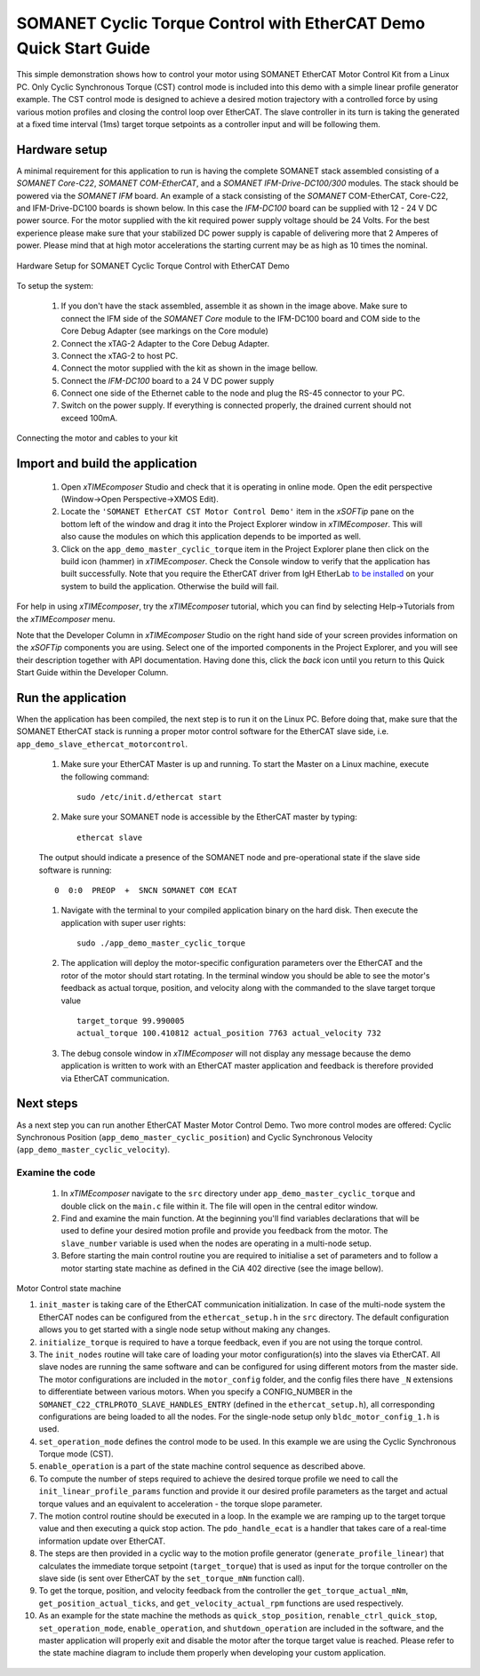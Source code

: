 ﻿.. _SOMANET_Cyclic_Torque_Control_with_EtherCAT_Demo_Quickstart:

SOMANET Cyclic Torque Control with EtherCAT Demo Quick Start Guide
==================================================================

This simple demonstration shows how to control your motor using SOMANET EtherCAT Motor Control Kit from a Linux PC. Only Cyclic Synchronous Torque (CST) control mode is included into this demo with a simple linear profile generator example. The CST control mode is designed to achieve a desired motion trajectory with a controlled force by using various motion profiles and closing the control loop over EtherCAT. The slave controller in its turn is taking the generated at a fixed time interval (1ms) target torque setpoints as a controller input and will be following them. 

Hardware setup
++++++++++++++

A minimal requirement for this application to run is having the complete SOMANET stack assembled consisting of a *SOMANET Core-C22*, *SOMANET COM-EtherCAT*, and a *SOMANET IFM-Drive-DC100/300* modules. The stack should be powered via the *SOMANET IFM* board. An example of a stack consisting of the *SOMANET* COM-EtherCAT, Core-C22, and IFM-Drive-DC100 boards is shown below. In this case the *IFM-DC100* board can be supplied with 12 - 24 V DC power source. For the motor supplied with the kit required power supply voltage should be 24 Volts. For the best experience please make sure that your stabilized DC power supply is capable of delivering more that 2 Amperes of power. Please mind that at high motor accelerations the starting current may be as high as 10 times the nominal.     

.. figure:: images/ethercat_stack.jpg
   :align: center

   Hardware Setup for SOMANET Cyclic Torque Control with EtherCAT Demo

To setup the system:

   #. If you don't have the stack assembled, assemble it as shown in the image above. Make sure to connect the IFM side of the *SOMANET Core* module to the IFM-DC100 board and COM side to the Core Debug Adapter (see markings on the Core module)
   #. Connect the xTAG-2 Adapter to the Core Debug Adapter.
   #. Connect the xTAG-2 to host PC. 
   #. Connect the motor supplied with the kit as shown in the image bellow.
   #. Connect the *IFM-DC100* board to a 24 V DC power supply
   #. Connect one side of the Ethernet cable to the node and plug the RS-45 connector to your PC.
   #. Switch on the power supply. If everything is connected properly, the drained current should not exceed 100mA. 

.. figure:: images/stack_and_motor.jpg
   :align: center

   Connecting the motor and cables to your kit


Import and build the application
++++++++++++++++++++++++++++++++

   #. Open *xTIMEcomposer* Studio and check that it is operating in online mode. Open the edit perspective (Window->Open Perspective->XMOS Edit).
   #. Locate the ``'SOMANET EtherCAT CST Motor Control Demo'`` item in the *xSOFTip* pane on the bottom left of the window and drag it into the Project Explorer window in *xTIMEcomposer*. This will also cause the modules on which this application depends to be imported as well. 
   #. Click on the ``app_demo_master_cyclic_torque`` item in the Project Explorer plane then click on the build icon (hammer) in *xTIMEcomposer*. Check the Console window to verify that the application has built successfully. Note that you require the EtherCAT driver from IgH EtherLab `to be installed <http://doc.synapticon.com/wiki/index.php/EtherCAT_Master_Software>`_ on your system to build the application. Otherwise the build will fail.

For help in using *xTIMEcomposer*, try the *xTIMEcomposer* tutorial, which you can find by selecting Help->Tutorials from the *xTIMEcomposer* menu.

Note that the Developer Column in *xTIMEcomposer* Studio on the right hand side of your screen provides information on the *xSOFTip* components you are using. Select one of the imported components in the Project Explorer, and you will see their description together with API documentation. Having done this, click the `back` icon until you return to this Quick Start Guide within the Developer Column.


Run the application
+++++++++++++++++++

When the application has been compiled, the next step is to run it on the Linux PC. Before doing that, make sure that the SOMANET EtherCAT stack is running a proper motor control software for the EtherCAT slave side, i.e. ``app_demo_slave_ethercat_motorcontrol``.  

   #. Make sure your EtherCAT Master is up and running. To start the Master on a Linux machine, execute the following command: ::

       sudo /etc/init.d/ethercat start

   #. Make sure your SOMANET node is accessible by the EtherCAT master by typing: ::

       ethercat slave 

   The output should indicate a presence of the SOMANET node and pre-operational state if the slave side software is running: ::

       0  0:0  PREOP  +  SNCN SOMANET COM ECAT

   #. Navigate with the terminal to your compiled application binary on the hard disk. Then execute the application with super user rights: ::

       sudo ./app_demo_master_cyclic_torque 

   #. The application will deploy the motor-specific configuration parameters over the EtherCAT and the rotor of the motor should start rotating. In the terminal window you should be able to see the motor's feedback as actual torque, position, and velocity along with the commanded to the slave target torque value ::

       target_torque 99.990005 
       actual_torque 100.410812 actual_position 7763 actual_velocity 732

   #. The debug console window in *xTIMEcomposer* will not display any message because the demo application is written to work with an EtherCAT master application and feedback is therefore provided via EtherCAT communication.


Next steps
++++++++++

As a next step you can run another EtherCAT Master Motor Control Demo. Two more control modes are offered: Cyclic Synchronous Position (``app_demo_master_cyclic_position``) and Cyclic Synchronous Velocity (``app_demo_master_cyclic_velocity``).

Examine the code
................

   #. In *xTIMEcomposer* navigate to the ``src`` directory under ``app_demo_master_cyclic_torque`` and double click on the ``main.c`` file within it. The file will open in the central editor window.

   #. Find and examine the main function. At the beginning you'll find variables declarations that will be used to define your desired motion profile and provide you feedback from the motor. The ``slave_number`` variable is used when the nodes are operating in a multi-node setup.

   #. Before starting the main control routine you are required to initialise a set of parameters and to follow a motor starting state machine as defined in the CiA 402 directive (see the image bellow).

.. figure:: images/statemachine.png
   :width: 100%
   :align: center

   Motor Control state machine

   #. ``init_master`` is taking care of the EtherCAT communication initialization. In case of the multi-node system the EtherCAT nodes can be configured from the ``ethercat_setup.h`` in the ``src`` directory. The default configuration allows you to get started with a single node setup without making any changes.

   #. ``initialize_torque`` is required to have a torque feedback, even if you are not using the torque control.

   #. The ``init_nodes`` routine will take care of loading your motor configuration(s) into the slaves via EtherCAT. All slave nodes are running the same software and can be configured for using different motors from the master side. The motor configurations are included in the ``motor_config`` folder, and the config files there have ``_N`` extensions to differentiate between various motors. When you specify a CONFIG_NUMBER in the ``SOMANET_C22_CTRLPROTO_SLAVE_HANDLES_ENTRY`` (defined in the ``ethercat_setup.h``), all corresponding configurations are being loaded to all the nodes. For the single-node setup only ``bldc_motor_config_1.h`` is used.

   #. ``set_operation_mode`` defines the control mode to be used. In this example we are using the Cyclic Synchronous Torque mode (CST).

   #. ``enable_operation`` is a part of the state machine control sequence as described above.

   #. To compute the number of steps required to achieve the desired torque profile we need to call the ``init_linear_profile_params`` function and provide it our desired profile parameters as the target and actual torque values and an equivalent to acceleration - the torque slope parameter.

   #. The motion control routine should be executed in a loop. In the example we are ramping up to the target torque value and then executing a quick stop action. The ``pdo_handle_ecat`` is a handler that takes care of a real-time information update over EtherCAT.  

   #. The steps are then provided in a cyclic way to the motion profile generator (``generate_profile_linear``) that calculates the immediate torque setpoint (``target_torque``) that is used as input for the torque controller on the slave side (is sent over EtherCAT by the ``set_torque_mNm`` function call). 

   #. To get the torque, position, and velocity feedback from the controller the ``get_torque_actual_mNm``, ``get_position_actual_ticks``, and ``get_velocity_actual_rpm`` functions are used respectively.

   #. As an example for the state machine the methods as ``quick_stop_position``, ``renable_ctrl_quick_stop``, ``set_operation_mode``, ``enable_operation``, and ``shutdown_operation`` are included in the software, and the master application will properly exit and disable the motor after the torque target value is reached. Please refer to the state machine diagram to include them properly when developing your custom application.


